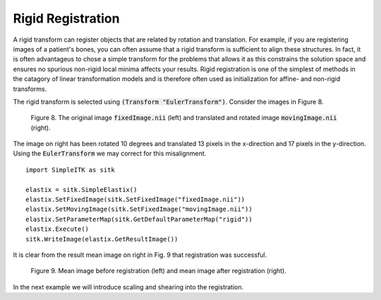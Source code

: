 Rigid Registration
==================

A rigid transform can register objects that are related by rotation and translation. For example, if you are registering images of a patient's bones, you can often assume that a rigid transform is sufficient to align these structures. In fact, it is often advantageus to chose a simple transform for the problems that allows it as this constrains the solution space and ensures no spurious non-rigid local minima affects your results. Rigid registration is one of the simplest of methods in the catagory of linear transformation models and is therefore often used as initialization for affine- and non-rigid transforms. 

The rigid transform is selected using :code:`(Transform "EulerTransform")`. Consider the images in Figure 8. 

.. _fig9: 

    .. image::  _static/BrainProtonDensity.png
       :width: 45%
       :align: left
    .. image::  _static/BrainProtonDensityTranslatedR1013x17y.png
       :width: 45%
       :align: left

    .. class:  center
    
    Figure 8. The original image :code:`fixedImage.nii` (left) and translated and rotated image :code:`movingImage.nii` (right).

The image on right has been rotated 10 degrees and translated 13 pixels in the x-direction and 17 pixels in the y-direction. Using the :code:`EulerTransform` we may correct for this misalignment.

::

    import SimpleITK as sitk

    elastix = sitk.SimpleElastix()
    elastix.SetFixedImage(sitk.SetFixedImage("fixedImage.nii"))
    elastix.SetMovingImage(sitk.SetFixedImage("movingImage.nii"))
    elastix.SetParameterMap(sitk.GetDefaultParameterMap("rigid"))
    elastix.Execute()
    sitk.WriteImage(elastix.GetResultImage())

It is clear from the result mean image on right in Fig. 9 that registration was successful.

.. _fig9: 

    .. image::  _static/PreRotated.jpeg
       :width: 45%
       :align: left
    .. image::  _static/PostRotated.jpeg
       :width: 45%
       :align: left

    .. class:  center
    
    Figure 9. Mean image before registration (left) and mean image after registration (right).

In the next example we will introduce scaling and shearing into the registration.